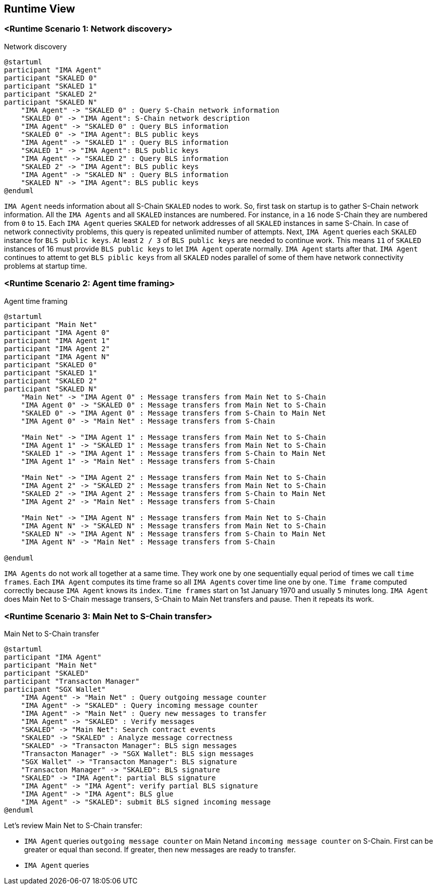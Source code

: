 [[section-runtime-view]]
== Runtime View

=== <Runtime Scenario 1: Network discovery>

.Network discovery

[plantuml, target="network-discovery", format="png"]
....
@startuml
participant "IMA Agent"
participant "SKALED 0"
participant "SKALED 1"
participant "SKALED 2"
participant "SKALED N"
    "IMA Agent" -> "SKALED 0" : Query S-Chain network information
    "SKALED 0" -> "IMA Agent": S-Chain network description
    "IMA Agent" -> "SKALED 0" : Query BLS information
    "SKALED 0" -> "IMA Agent": BLS public keys
    "IMA Agent" -> "SKALED 1" : Query BLS information
    "SKALED 1" -> "IMA Agent": BLS public keys
    "IMA Agent" -> "SKALED 2" : Query BLS information
    "SKALED 2" -> "IMA Agent": BLS public keys
    "IMA Agent" -> "SKALED N" : Query BLS information
    "SKALED N" -> "IMA Agent": BLS public keys
@enduml
....

`IMA Agent` needs information about all S-Chain `SKALED` nodes to work. So, first task on startup is to gather S-Chain network information. All the `IMA Agents` and all `SKALED` instances are numbered. For instance, in a `16` node S-Chain they are numbered from `0` to `15`. Each `IMA Agent` queries `SKALED` for network addresses of all `SKALED` instances in same S-Chain. In case of network connectivity problems, this query is repeated unlimited number of attempts. Next, `IMA Agent` queries each `SKALED` instance for `BLS public keys`. At least `2 / 3` of `BLS public keys` are needed to continue work. This means `11` of `SKALED` instances of 16 must provide `BLS public keys` to let `IMA Agent` operate normally. `IMA Agent` starts after that. `IMA Agent` continues to attemt to get `BLS piblic keys` from all `SKALED` nodes parallel of some of them have network connectivity problems at startup time.

=== <Runtime Scenario 2: Agent time framing>

.Agent time framing

[plantuml, target="agent-time-framing", format="png"]
....
@startuml
participant "Main Net"
participant "IMA Agent 0"
participant "IMA Agent 1"
participant "IMA Agent 2"
participant "IMA Agent N"
participant "SKALED 0"
participant "SKALED 1"
participant "SKALED 2"
participant "SKALED N"
    "Main Net" -> "IMA Agent 0" : Message transfers from Main Net to S-Chain
    "IMA Agent 0" -> "SKALED 0" : Message transfers from Main Net to S-Chain
    "SKALED 0" -> "IMA Agent 0" : Message transfers from S-Chain to Main Net
    "IMA Agent 0" -> "Main Net" : Message transfers from S-Chain

    "Main Net" -> "IMA Agent 1" : Message transfers from Main Net to S-Chain
    "IMA Agent 1" -> "SKALED 1" : Message transfers from Main Net to S-Chain
    "SKALED 1" -> "IMA Agent 1" : Message transfers from S-Chain to Main Net
    "IMA Agent 1" -> "Main Net" : Message transfers from S-Chain
    
    "Main Net" -> "IMA Agent 2" : Message transfers from Main Net to S-Chain
    "IMA Agent 2" -> "SKALED 2" : Message transfers from Main Net to S-Chain
    "SKALED 2" -> "IMA Agent 2" : Message transfers from S-Chain to Main Net
    "IMA Agent 2" -> "Main Net" : Message transfers from S-Chain
    
    "Main Net" -> "IMA Agent N" : Message transfers from Main Net to S-Chain
    "IMA Agent N" -> "SKALED N" : Message transfers from Main Net to S-Chain
    "SKALED N" -> "IMA Agent N" : Message transfers from S-Chain to Main Net
    "IMA Agent N" -> "Main Net" : Message transfers from S-Chain
    
@enduml
....

`IMA Agents` do not work all together at a same time. They work one by one sequentially equal period of times we call `time frames`. Each `IMA Agent` computes its time frame so all `IMA Agents` cover time line one by one. `Time frame` computed correctly because `IMA Agent` knows its `index`. `Time frames` start on 1st January 1970 and usually `5` minutes long. `IMA Agent` does Main Net to S-Chain message transers, S-Chain to Main Net transfers and pause. Then it repeats its work.

=== <Runtime Scenario 3: Main Net to S-Chain transfer>

.Main Net to S-Chain transfer

[plantuml, target="main-net-to-s-chain-transfer", format="png"]
....
@startuml
participant "IMA Agent"
participant "Main Net"
participant "SKALED"
participant "Transacton Manager"
participant "SGX Wallet"
    "IMA Agent" -> "Main Net" : Query outgoing message counter
    "IMA Agent" -> "SKALED" : Query incoming message counter
    "IMA Agent" -> "Main Net" : Query new messages to transfer
    "IMA Agent" -> "SKALED" : Verify messages
    "SKALED" -> "Main Net": Search contract events 
    "SKALED" -> "SKALED" : Analyze message correctness
    "SKALED" -> "Transacton Manager": BLS sign messages
    "Transacton Manager" -> "SGX Wallet": BLS sign messages
    "SGX Wallet" -> "Transacton Manager": BLS signature
    "Transacton Manager" -> "SKALED": BLS signature
    "SKALED" -> "IMA Agent": partial BLS signature
    "IMA Agent" -> "IMA Agent": verify partial BLS signature
    "IMA Agent" -> "IMA Agent": BLS glue
    "IMA Agent" -> "SKALED": submit BLS signed incoming message
@enduml
....

Let's review Main Net to S-Chain transfer:

- `IMA Agent` queries `outgoing message counter` on Main Netand `incoming message counter` on S-Chain. First can be greater or equal than second. If greater, then new messages are ready to transfer.
- `IMA Agent` queries 



